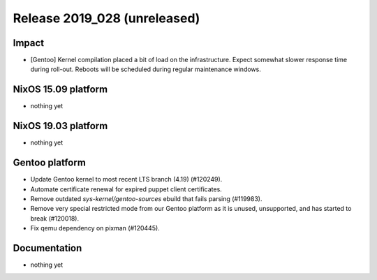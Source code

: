 .. XXX update on release :Publish Date: YYYY-MM-DD

Release 2019_028 (unreleased)
-----------------------------

Impact
^^^^^^

* [Gentoo] Kernel compilation placed a bit of load on the infrastructure. Expect
  somewhat slower response time during roll-out. Reboots will be scheduled
  during regular maintenance windows.


NixOS 15.09 platform
^^^^^^^^^^^^^^^^^^^^

* nothing yet


NixOS 19.03 platform
^^^^^^^^^^^^^^^^^^^^

* nothing yet


Gentoo platform
^^^^^^^^^^^^^^^

* Update Gentoo kernel to most recent LTS branch (4.19) (#120249).
* Automate certificate renewal for expired puppet client certificates.
* Remove outdated *sys-kernel/gentoo-sources* ebuild that fails parsing (#119983).
* Remove very special restricted mode from our Gentoo platform as it is unused,
  unsupported, and has started to break (#120018).
* Fix qemu dependency on pixman (#120445).

Documentation
^^^^^^^^^^^^^

* nothing yet


.. vim: set spell spelllang=en:
